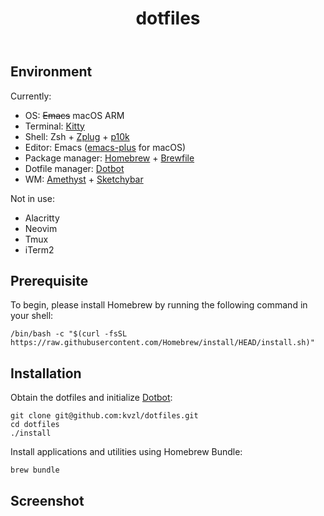#+TITLE: dotfiles

** Environment

Currently:
- OS: +Emacs+ macOS ARM
- Terminal: [[https://sw.kovidgoyal.net/kitty/][Kitty]]
- Shell: Zsh + [[https://github.com/zplug/zplug][Zplug]] + [[https://github.com/romkatv/powerlevel10k][p10k]]
- Editor: Emacs ([[https://github.com/d12frosted/homebrew-emacs-plus][emacs-plus]] for macOS)
- Package manager: [[https://brew.sh/][Homebrew]] + [[https://github.com/Homebrew/homebrew-bundle][Brewfile]]
- Dotfile manager: [[https://github.com/anishathalye/dotbot][Dotbot]]
- WM: [[https://ianyh.com/amethyst/][Amethyst]] + [[https://felixkratz.github.io/SketchyBar/][Sketchybar]]

Not in use:
- Alacritty
- Neovim
- Tmux
- iTerm2

** Prerequisite

To begin, please install Homebrew by running the following command in your shell:

#+begin_src shell
/bin/bash -c "$(curl -fsSL https://raw.githubusercontent.com/Homebrew/install/HEAD/install.sh)"
#+end_src

** Installation

Obtain the dotfiles and initialize [[https://github.com/anishathalye/dotbot][Dotbot]]:

#+begin_src shell
  git clone git@github.com:kvzl/dotfiles.git
  cd dotfiles
  ./install
#+end_src

Install applications and utilities using Homebrew Bundle:

#+begin_src shell
  brew bundle
#+end_src


** Screenshot

[[./screenshots/full.png]]
